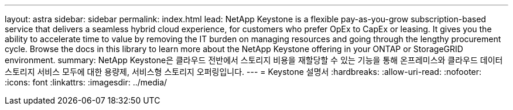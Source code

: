 ---
layout: astra 
sidebar: sidebar 
permalink: index.html 
lead: NetApp Keystone is a flexible pay-as-you-grow subscription-based service that delivers a seamless hybrid cloud experience, for customers who prefer OpEx to CapEx or leasing. It gives you the ability to accelerate time to value by removing the IT burden on managing resources and going through the lengthy procurement cycle. Browse the docs in this library to learn more about the NetApp Keystone offering in your ONTAP or StorageGRID environment. 
summary: NetApp Keystone은 클라우드 전반에서 스토리지 비용을 재할당할 수 있는 기능을 통해 온프레미스와 클라우드 데이터 스토리지 서비스 모두에 대한 용량제, 서비스형 스토리지 오퍼링입니다. 
---
= Keystone 설명서
:hardbreaks:
:allow-uri-read: 
:nofooter: 
:icons: font
:linkattrs: 
:imagesdir: ../media/


